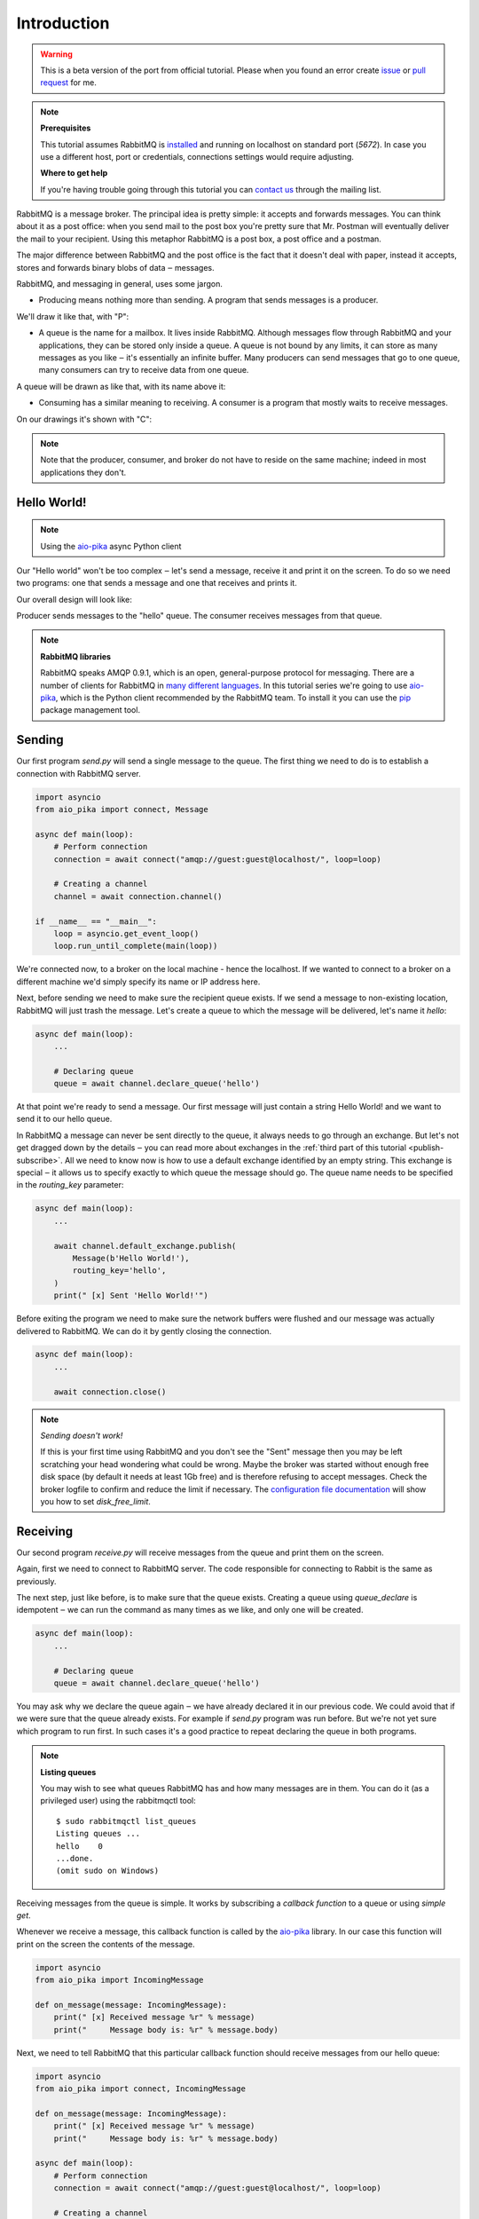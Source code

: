 .. _issue: https://github.com/mosquito/aio-pika/issues
.. _pull request: https://github.com/mosquito/aio-pika/compare
.. _aio-pika: https://github.com/mosquito/aio-pika
.. _introduction:

Introduction
============

.. warning::

    This is a beta version of the port from official tutorial. Please when you found an
    error create `issue`_ or `pull request`_ for me.


.. note::

    **Prerequisites**

    This tutorial assumes RabbitMQ is installed_ and running on localhost on standard port (`5672`).
    In case you use a different host, port or credentials, connections settings would require adjusting.

    .. _installed: https://www.rabbitmq.com/download.html

    **Where to get help**

    If you're having trouble going through this tutorial you can `contact us`_ through the mailing list.

    .. _contact us: https://groups.google.com/forum/#!forum/rabbitmq-users


RabbitMQ is a message broker. The principal idea is pretty simple: it accepts and forwards messages.
You can think about it as a post office: when you send mail to the post box you're pretty sure that
Mr. Postman will eventually deliver the mail to your recipient. Using this metaphor RabbitMQ is a
post box, a post office and a postman.

The major difference between RabbitMQ and the post office is the fact that it doesn't deal with
paper, instead it accepts, stores and forwards binary blobs of data ‒ messages.

RabbitMQ, and messaging in general, uses some jargon.

* Producing means nothing more than sending. A program that sends messages is a producer.

We'll draw it like that, with "P":

.. image:: static/producer.png
   :align: center

* A queue is the name for a mailbox. It lives inside RabbitMQ.
  Although messages flow through RabbitMQ and your applications,
  they can be stored only inside a queue. A queue is not bound by
  any limits, it can store as many messages as you like ‒ it's essentially
  an infinite buffer. Many producers can send messages that go to one queue,
  many consumers can try to receive data from one queue.

A queue will be drawn as like that, with its name above it:

.. image:: static/queue.png
   :align: center

* Consuming has a similar meaning to receiving. A consumer is a
  program that mostly waits to receive messages.

On our drawings it's shown with "C":

.. image:: static/consumer.png
   :align: center

.. note::
    Note that the producer, consumer, and broker do not have to reside on the same machine;
    indeed in most applications they don't.


Hello World!
++++++++++++

.. note::
    Using the `aio-pika`_ async Python client

Our "Hello world" won't be too complex ‒ let's send a message, receive it and
print it on the screen. To do so we need two programs: one that sends a
message and one that receives and prints it.

Our overall design will look like:

.. image:: static/python-one-overall.png
   :align: center

Producer sends messages to the "hello" queue. The consumer receives messages from that queue.

.. note::

    **RabbitMQ libraries**

    RabbitMQ speaks AMQP 0.9.1, which is an open, general-purpose protocol for messaging.
    There are a number of clients for RabbitMQ in `many different languages`_.
    In this tutorial series we're going to use `aio-pika`_,
    which is the Python client recommended by the RabbitMQ team.
    To install it you can use the `pip`_ package management tool.

    .. _many different languages: https://www.rabbitmq.com/devtools.html
    .. _pip: https://pip.pypa.io/en/stable/quickstart/


Sending
+++++++

.. image:: static/sending.png
   :align: center

Our first program *send.py* will send a single message to the queue. The first
thing we need to do is to establish a connection with RabbitMQ server.


.. code-block:: python

    import asyncio
    from aio_pika import connect, Message

    async def main(loop):
        # Perform connection
        connection = await connect("amqp://guest:guest@localhost/", loop=loop)

        # Creating a channel
        channel = await connection.channel()

    if __name__ == "__main__":
        loop = asyncio.get_event_loop()
        loop.run_until_complete(main(loop))

We're connected now, to a broker on the local machine - hence the localhost.
If we wanted to connect to a broker on a different machine we'd simply specify
its name or IP address here.

Next, before sending we need to make sure the recipient queue exists.
If we send a message to non-existing location, RabbitMQ will just trash the message.
Let's create a queue to which the message will be delivered, let's name it *hello*:

.. code-block:: python

    async def main(loop):
        ...

        # Declaring queue
        queue = await channel.declare_queue('hello')


At that point we're ready to send a message. Our first message will just contain a
string Hello World! and we want to send it to our hello queue.

In RabbitMQ a message can never be sent directly to the queue, it always needs
to go through an exchange. But let's not get dragged down by the details ‒ you
can read more about exchanges in the :ref:`third part of this tutorial <publish-subscribe>`. All we need to
know now is how to use a default exchange identified by an empty string.
This exchange is special ‒ it allows us to specify exactly to which queue the
message should go. The queue name needs to be specified in the *routing_key* parameter:

.. code-block:: python

    async def main(loop):
        ...

        await channel.default_exchange.publish(
            Message(b'Hello World!'),
            routing_key='hello',
        )
        print(" [x] Sent 'Hello World!'")

Before exiting the program we need to make sure the network buffers were flushed and our
message was actually delivered to RabbitMQ. We can do it by gently closing the connection.

.. code-block:: python

    async def main(loop):
        ...

        await connection.close()

.. note::

    *Sending doesn't work!*

    If this is your first time using RabbitMQ and you don't see the "Sent" message
    then you may be left scratching your head wondering what could be wrong.
    Maybe the broker was started without enough free disk space (by default it
    needs at least 1Gb free) and is therefore refusing to accept messages.
    Check the broker logfile to confirm and reduce the limit if necessary.
    The `configuration file documentation`_ will show you how to set *disk_free_limit*.

    .. _configuration file documentation: http://www.rabbitmq.com/configure.html#config-items


Receiving
+++++++++

.. image:: static/receiving.png
   :align: center

Our second program *receive.py* will receive messages from the queue and print them on the screen.

Again, first we need to connect to RabbitMQ server. The code responsible for connecting to
Rabbit is the same as previously.

The next step, just like before, is to make sure that the queue exists.
Creating a queue using *queue_declare* is idempotent ‒ we can run the
command as many times as we like, and only one will be created.

.. code-block:: python

    async def main(loop):
        ...

        # Declaring queue
        queue = await channel.declare_queue('hello')


You may ask why we declare the queue again ‒ we have already declared it in
our previous code. We could avoid that if we were sure that the queue already exists.
For example if *send.py* program was run before. But we're not yet sure which program
to run first. In such cases it's a good practice to repeat declaring the queue in both programs.


.. note::
    **Listing queues**

    You may wish to see what queues RabbitMQ has and how many messages are in them.
    You can do it (as a privileged user) using the rabbitmqctl tool:

    ::

        $ sudo rabbitmqctl list_queues
        Listing queues ...
        hello    0
        ...done.
        (omit sudo on Windows)

Receiving messages from the queue is simple. It works by subscribing a `callback function` to a queue or using `simple
get`.

Whenever we receive a message, this callback function is called by the `aio-pika`_ library.
In our case this function will print on the screen the contents of the message.

.. code-block:: python

    import asyncio
    from aio_pika import IncomingMessage

    def on_message(message: IncomingMessage):
        print(" [x] Received message %r" % message)
        print("     Message body is: %r" % message.body)


Next, we need to tell RabbitMQ that this particular callback function should receive
messages from our hello queue:

.. code-block:: python

    import asyncio
    from aio_pika import connect, IncomingMessage

    def on_message(message: IncomingMessage):
        print(" [x] Received message %r" % message)
        print("     Message body is: %r" % message.body)

    async def main(loop):
        # Perform connection
        connection = await connect("amqp://guest:guest@localhost/", loop=loop)

        # Creating a channel
        channel = await connection.channel()

        # Declaring queue
        queue = await channel.declare_queue('hello')

        # Start listening the queue with name 'hello'
        await queue.consume(on_message, no_ack=True)

    if __name__ == "__main__":
        loop = asyncio.get_event_loop()
        loop.add_callback(main(loop))

        # we enter a never-ending loop that waits for data and runs callbacks whenever necessary.
        loop.run_forever()

The *no_ack* parameter will be described :ref:`later on <work-queues>`.

Putting it all together
+++++++++++++++++++++++

Full code for *send.py*:

.. code-block:: python

    import asyncio
    from aio_pika import connect, Message

    async def main(loop):
        # Perform connection
        connection = await connect("amqp://guest:guest@localhost/", loop=loop)

        # Creating a channel
        channel = await connection.channel()

        # Sending the message
        await channel.default_exchange.publish(
            Message(b'Hello World!')
            routing_key='hello',
        )

        print(" [x] Sent 'Hello World!'")

        await connection.close()

    if __name__ == "__main__":
        loop = asyncio.get_event_loop()
        loop.run_until_complete(main(loop))

Full *receive.py* code:

.. code-block:: python

    import asyncio
    from aio_pika import connect, IncomingMessage


    def on_message(message: IncomingMessage):
        print(" [x] Received message %r" % message)
        print("     Message body is: %r" % message.body)


    async def main(loop):
        # Perform connection
        connection = await connect("amqp://guest:guest@localhost/", loop=loop)

        # Creating a channel
        channel = await connection.channel()

        # Declaring queue
        queue = await channel.declare_queue('hello')

        # Start listening the queue with name 'hello'
        await queue.consume(on_message, no_ack=True)


    if __name__ == "__main__":
        loop = asyncio.get_event_loop()
        loop.add_callback(main(loop))

        # we enter a never-ending loop that waits for data and runs callbacks whenever necessary.
        print(" [*] Waiting for messages. To exit press CTRL+C")
        loop.run_forever()

Now we can try out our programs in a terminal. First, let's send a message using our send.py program::

     $ python send.py
     [x] Sent 'Hello World!'

The producer program send.py will stop after every run. Let's receive it::

     $ python receive.py
     [*] Waiting for messages. To exit press CTRL+C
     [x] Received 'Hello World!'

Hurray! We were able to send our first message through RabbitMQ. As you might have noticed,
the *receive.py* program doesn't exit. It will stay ready to receive further messages,
and may be interrupted with **Ctrl-C**.

Try to run *send.py* again in a new terminal.

We've learned how to send and receive a message from a named queue. It's time to
move on to :ref:`part 2 <work-queues>` and build a simple work queue.
